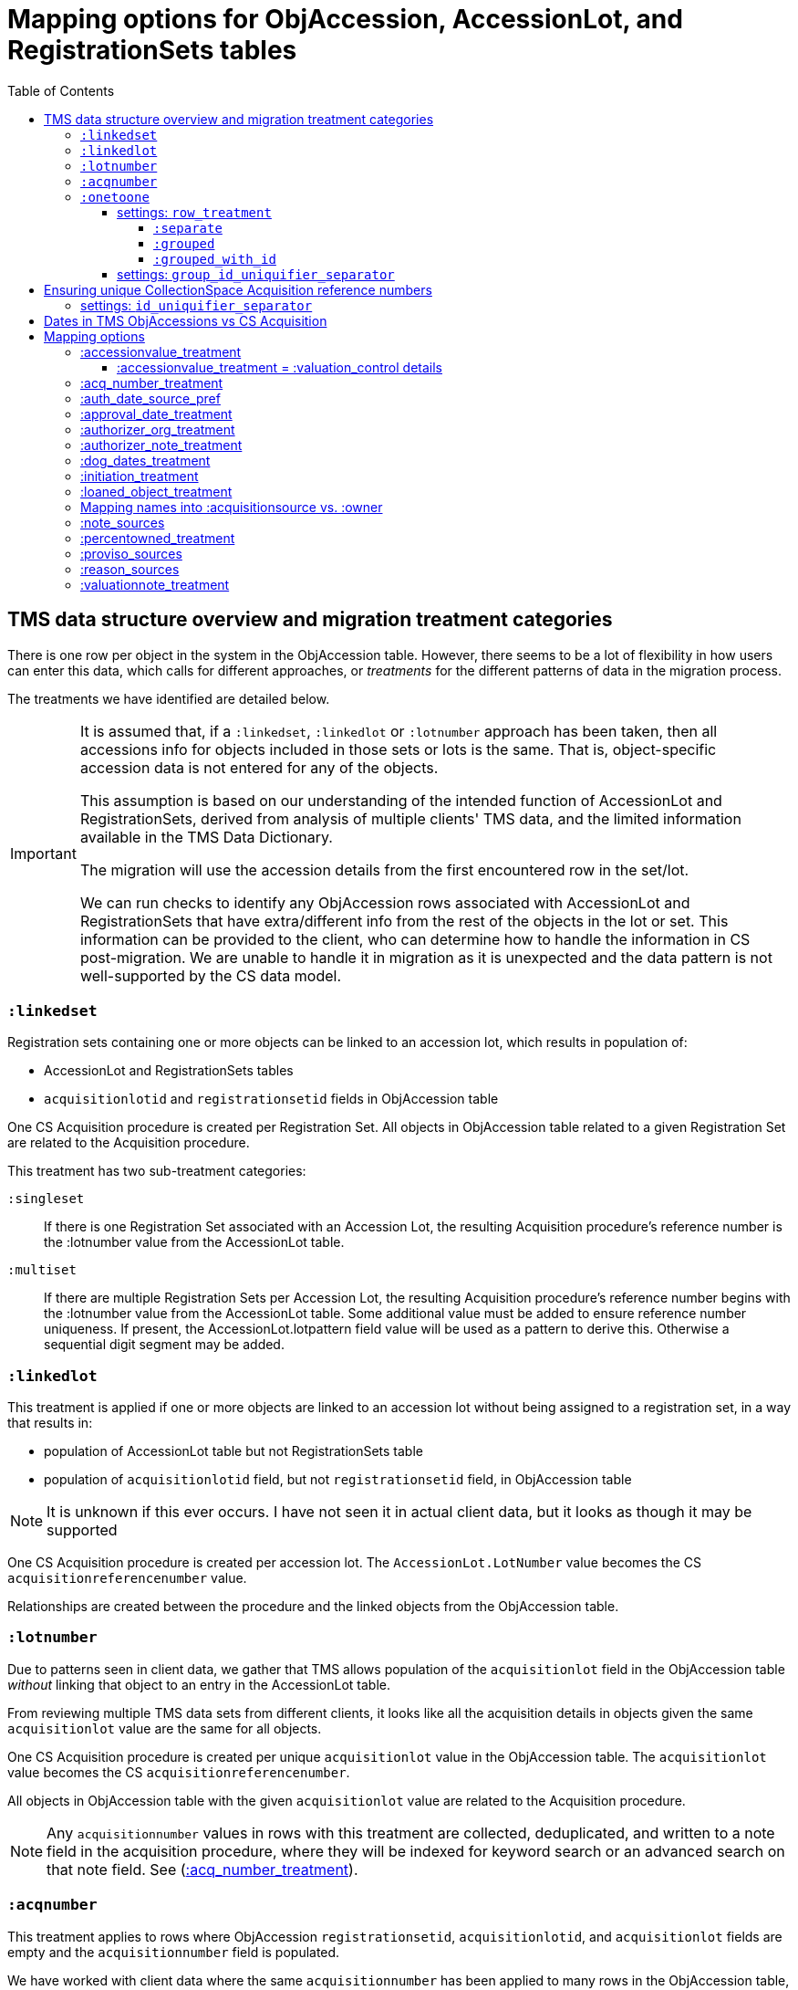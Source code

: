 :toc:
:toc-placement!:
:toclevels: 4

ifdef::env-github[]
:tip-caption: :bulb:
:note-caption: :information_source:
:important-caption: :heavy_exclamation_mark:
:caution-caption: :fire:
:warning-caption: :warning:
:imagesdir: https://raw.githubusercontent.com/lyrasis/kiba-tms/main/doc/img
endif::[]

=  Mapping options for ObjAccession, AccessionLot, and RegistrationSets tables

toc::[]

== TMS data structure overview and migration treatment categories

There is one row per object in the system in the ObjAccession table. However, there seems to be a lot of flexibility in how users can enter this data, which calls for different approaches, or _treatments_ for the different patterns of data in the migration process.

The treatments we have identified are detailed below.

[IMPORTANT]
====
It is assumed that, if a `:linkedset`, `:linkedlot` or `:lotnumber` approach has been taken, then all accessions info for objects included in those sets or lots is the same. That is, object-specific accession data is not entered for any of the objects.

This assumption is based on our understanding of the intended function of AccessionLot and RegistrationSets, derived from analysis of multiple clients' TMS data, and the limited information available in the TMS Data Dictionary.

The migration will use the accession details from the first encountered row in the set/lot.

We can run checks to identify any ObjAccession rows associated with AccessionLot and RegistrationSets that have extra/different info from the rest of the objects in the lot or set. This information can be provided to the client, who can determine how to handle the information in CS post-migration. We are unable to handle it in migration as it is unexpected and the data pattern is not well-supported by the CS data model.
====


=== `:linkedset`
Registration sets containing one or more objects can be linked to an accession lot, which results in population of:

* AccessionLot and RegistrationSets tables
* `acquisitionlotid` and `registrationsetid` fields in ObjAccession table

One CS Acquisition procedure is created per Registration Set. All objects in ObjAccession table related to a given Registration Set are related to the Acquisition procedure.

This treatment has two sub-treatment categories:

`:singleset`:: If there is one Registration Set associated with an Accession Lot, the resulting Acquisition procedure's reference number is the :lotnumber value from the AccessionLot table.

`:multiset`:: If there are multiple Registration Sets per Accession Lot, the resulting Acquisition procedure's reference number begins with the :lotnumber value from the AccessionLot table. Some additional value must be added to ensure reference number uniqueness. If present, the AccessionLot.lotpattern field value will be used as a pattern to derive this. Otherwise a sequential digit segment may be added.

=== `:linkedlot`
This treatment is applied if one or more objects are linked to an accession lot without being assigned to a registration set, in a way that results in:

* population of AccessionLot table but not RegistrationSets table
* population of `acquisitionlotid` field, but not `registrationsetid` field, in ObjAccession table


NOTE: It is unknown if this ever occurs. I have not seen it in actual client data, but it looks as though it may be supported

One CS Acquisition procedure is created per accession lot. The `AccessionLot.LotNumber` value becomes the CS `acquisitionreferencenumber` value.

Relationships are created between the procedure and the linked objects from the ObjAccession table.

=== `:lotnumber`

Due to patterns seen in client data, we gather that TMS allows population of the `acquisitionlot` field in the ObjAccession table _without_ linking that object to an entry in the AccessionLot table.

From reviewing multiple TMS data sets from different clients, it looks like all the acquisition details in objects given the same `acquisitionlot` value are the same for all objects.

One CS Acquisition procedure is created per unique `acquisitionlot` value in the ObjAccession table. The `acquisitionlot` value becomes the CS `acquisitionreferencenumber`.

All objects in ObjAccession table with the given `acquisitionlot` value are related to the Acquisition procedure.

NOTE: Any `acquisitionnumber` values in rows with this treatment are collected, deduplicated, and written to a note field in the acquisition procedure, where they will be indexed for keyword search or an advanced search on that note field. See (<<acq_number_treatment,:acq_number_treatment>>).

=== `:acqnumber`

This treatment applies to rows where ObjAccession `registrationsetid`, `acquisitionlotid`, and `acquisitionlot` fields are empty and the `acquisitionnumber` field is populated.

We have worked with client data where the same `acquisitionnumber` has been applied to many rows in the ObjAccession table, but different information has been entered for each object. A simplified example is shown below:

....
| acquisitionnumber | objectnumber | acquisitionsource | acquisitionmethod |
|               123 |        123.1 | Someone           | gift              |
|               123 |        123.2 | Someone else      | purchase          |
|               123 |        123.3 | Someone           | gift              |
|               123 |        123.4 | Someone else      | purchase          |
....

Therefore, this treatment does the following:

* Groups/clumps the records for each `acquisitionnumber` on unique data in all non-id fields in the record
* Creates one Acquisition procedure per group. Adds an incrementing numeral value to the `acquisitionnumber` value to create unique `acquisitionreferencenumber` values in CS.

With the above data, we would get two Acquisitions procedures, numbered 123.001 and 123.002.

Objects 123.1 and 123.3 would be related to Acquisition 123.001.

Objects 123.2 and 123.4 would be related to Acquisition 123.002.

NOTE: It is not currently possible to turn off the addition of the incrementing suffix if there is only one group of objects.


=== `:onetoone`

This applies to rows where the ObjAccession `registrationsetid`, `acquisitionlotid`, `acquisitionlot`, and `acquisitionnumber` fields are empty.

==== settings: `row_treatment`
There are three treatment options for these rows, set in the `OneToOneAcq.row_treatment` setting.

*The default treatment is `:grouped`.*

The acquisition reference number deriver transformer is set in the `OneToOneAcq.acq_ref_num_deriver` setting. The default acquisition reference number deriver drops the final segment following a `.` in the given object number. Given object number, `2022.23.18`, it will return `2022.23`. Given object number `TMS1008`, it will return `TMS1008`. If necessary, your Migration Specialist will develop a custom acquisition reference number deriver transformer for your data.

Here is sample base data to compare the three possible :onetoone treatments:

....
| objectnumber | acquisitionsource | acquisitionmethod | acquisitiondate | creditline         |
|--------------+-------------------+-------------------+-----------------+--------------------|
|        123.1 | Someone           | gift              |      2015-12-19 | Gift of the artist |
|        123.2 | Someone else      | purchase          |      2020-01-23 | Funds from donor   |
|        123.3 | Someone           | gift              |      2015-12-19 | Gift of the artist |
|        383.1 | Someone else      | purchase          |      2020-01-23 | Funds from donor   |
|        383.2 | Someone           | gift              |      2015-12-19 | Gift of the artist |
|        383.3 | Someone           | gift              |      2015-12-19 | Gift of the artist |
|       99.2.1 | Someone           | gift              |      2015-12-19 | Gift of the artist |
|       99.2.2 | Someone else      | purchase          |      2020-01-23 | Funds from donor   |
|       87.5.1 | Someone           | gift              |      2015-12-19 | Gift of the artist |
|       87.5.2 | Someone           | gift              |      2015-12-19 | Gift of the artist |
....

===== `:separate`

One CS Acquisition procedure is created per ObjAccession row. The relevant object is related to the Acquisition procedure. The resulting Acquisition procedure's reference number is the related object's object number.

Given the above sample data:

* 10 Acquisition records will be created in CollectionSpace. The `:objectnumber` values are used as the `:acquisitionreferencenumber`
* Each Acquisition record will be linked to the object with its matching objectnumber

===== `:grouped`

The values of all fields except `:objectid` are concatenated (with fieldname labels for each value) into one `:combined` field. One CS Acquisition procedure is created per unique `:combined` value.

The Acquisition reference number value is derived from the object number of the first object assigned to the acquistion procedure. The Acquisition reference number deriver will be customized to your data. A three digit incrementing number is added to the end of the derived acquisition number to ensure uniqueness.

All objects represented by rows with that `:combined` value will be linked to the Acquisition procedure.

This option creates fewer Acquisition procedures, with more objects linked to each acquisition, than does the `:onetoone_grouped_with_id` option.

Given the above sample data, 2 Acquisition records will be created:

* Acquisition reference number: 123 grp 001
** *Acquisition data:* source: Someone, acquisition method: gift, date: 2015-12-19, creditline: Gift of the artist
** Linked to objects: 123.1, 123.3, 383.2, 383.3, 99.2.1, 87.5.1, 87.5.2
* Acquisition reference number: 123 grp 002
** *Acquisition data:* source: Someone else, acquisition method: purchase, date: 2020-01-23, creditline: Funds from donor
** Linked to objects: 123.2, 383.1, 99.2.2

===== `:grouped_with_id`

An Acquisition reference number value is derived from each row's object number. The Acquisition reference number deriver will be customized to your data.

The values of all fields, including the derived acquisition reference number, are concatenated (with fieldname labels for each value) into one `:combined` field. One CS Acquisition procedure is created per unique `:combined` value. A three digit incrementing number is added to the end of the derived acquisition number to ensure uniqueness.

All objects represented by rows with that `:combined` value will be linked to the Acquisition procedure.

This option creates more Acquisition procedures, with fewer objects linked to each acquisition, than does the `:onetoone_grouped` option.

Given the above sample data, 2 Acquisition records will be created:

* Acquisition reference number: 123 grp 001
** *Acquisition data:* source: Someone, acquisition method: gift, date: 2015-12-19, creditline: Gift of the artist
** Linked to objects: 123.1, 123.3
* Acquisition reference number: 123 grp 002
** *Acquisition data:* source: Someone else, acquisition method: purchase, date: 2020-01-23, creditline: Funds from donor
** Linked to objects: 123.2
* Acquisition reference number: 383 grp 001
** *Acquisition data:* source: Someone else, acquisition method: purchase, date: 2020-01-23, creditline: Funds from donor
** Linked to objects: 383.1
* Acquisition reference number: 383 grp 002
** *Acquisition data:* source: Someone, acquisition method: gift, date: 2015-12-19, creditline: Gift of the artist
** Linked to objects: 383.2, 383.3
* Acquisition reference number: 99.2 grp 001
** *Acquisition data:* source: Someone, acquisition method: gift, date: 2015-12-19, creditline: Gift of the artist
** Linked to objects: 99.2.1
* Acquisition reference number: 99.2 grp 002
** *Acquisition data:* source: Someone else, acquisition method: purchase, date: 2020-01-23, creditline: Funds from donor
** Linked to objects: 99.2.2
* Acquisition reference number: 87.5
** *Acquisition data:* source: Someone, acquisition method: gift, date: 2015-12-19, creditline: Gift of the artist
** Linked to objects: 87.5.1, 87.5.2

==== settings: `group_id_uniquifier_separator`

String added between derived acquisition reference number for a group and auto-incrementing digits added to ensure unique reference numbers across acquisition records derived from :onetoone treatment with :grouped or :grouped_with_id row treatment.

Defaults to: " grp "

Considerations: Separated from preceding and subsequent segments by spaces to support keyword searching on "grp". Omitting the spaces, or using punctuation instead, would result in "grp" not being its own separately searchable keyword.

== Ensuring unique CollectionSpace Acquisition reference numbers

Each of the above treatments happens in its own processing silo. This means that we can end up with an Acquisition from a :linkedlot treatment with reference number "87.5", _and_ an an Acquisition from :onetoone treatment with the same reference number value.

This is a problem for ingesting and batch managing Acquisitions in CollectionSpace, so we check for this and use another incremental digit sequence to ensure unique reference number values as needed. Here, we would end up with final reference numbers:

* 87.5 uniq 001
* 87.5 uniq 002

==== settings: `id_uniquifier_separator`

String added between acquisition reference number and auto-incrementing digits added to ensure unique reference numbers across CollectionSpace acquisition records.

Defaults to: " uniq "

Considerations: Separated from preceding and subsequent segments by spaces to support keyword searching on "uniq". Omitting the spaces, or using punctuation instead, would result in "uniq" not being its own separately searchable keyword.

== Dates in TMS ObjAccessions vs CS Acquisition

As you can see from the table below, there are only two TMS ObjAccessions date fields that have a clear one-to-one mapping to the CS acquisition procedure.

How to handle the other date values, if they appear in a client's data, is controlled by the <<mapping-options,mapping options>> described below.

NOTE: Some "No longer in use" TMS fields are included because we sometimes find client data in these fields.

[cols="1,2,1,2", options="header"]
|===
|TMS field
|TMS data dictionary def
|CS field
|https://collectionspace.atlassian.net/wiki/spaces/COL/pages/506953729/Configuration+and+Data+Maps+-+Cataloging+Procedures+and+Vocabularies[CS schema] def

|accessionisodate
|Date of Accessioning (ISO date format)
|accessiondate
|The date on which an object formally enters the collection and is recorded in the accessions register.

|accessionminutes1
|No longer in use.  Replaced by ApprovalISODate1
|
|

|accessionminutes2
|No longer in use.  Replaced by ApprovalISODate2
|
|

|
|
|acquisitiondate
|The date on which title to an object or group of objects is transferred to the organization.

|approvalisodate1
|Approval Date 1 (ISO date format)
|
|

|approvalisodate2
|Approval Date 2 (ISO date format)
|
|

|authdate
|Date that an acquisition was authorized
|acquisitionauthorizerdate
|The date of which the Acquisition authorizer gives final approval for an acquisition to proceed.

|deedofgiftreceivediso
|Date Deed of Gift was received
|
|

|deedofgiftsentiso
|Date Deed of Gift was sent
|
|

|initdate
|Date that an acquisition was first initiated
|
|

|suggestedvalueisodate
|Value Date for the Suggested Accession Value in the linked Accession Lot
|
|
|===


== Mapping options

[NOTE]
====
The RegistrationSets and AccessionLot tables contain fields that appear in ObjAccession. The field handling specified for such fields in ObjAccession cascades to RegistrationSets and AccessionLot.

That is, you cannot opt to have :accessionvalue information treated differently for rows being processed as Registration Sets vs. one-to-one acquisition/object relations.
====

=== :accessionvalue_treatment

Applies to values in `ObjAccession.accessionvalue` or `AccessionLot.accessionvalue` fields

NOTE: recording values in ObjAccession.accessionvalue is apparently no longer supported in newer versions of TMS, replaced by linking to an ObjectValue record. However, we still see it in client data.

If `:valuation_control` option is used, this also causes `valuationnotes` field value to be mapped to a valuation control procedure.

Default option:: `:valuation_control`

Other options to be developed on client request.

==== :accessionvalue_treatment = :valuation_control details
Preprocessing for ObjAccession table/:onetoone treatment rows:

* First we merge in the values of any linked ObjInsurance records
* If the value of :accessionvalue field = the value in the linked ObjInsurance record, we delete it from ObjAccession (because we are going to create the relevant Valuation Control (VC) procedure from the ObjInsurance record)
* If the value of :accessionvalue field is different from the value in the linked ObjInsurance record, or if there is no linked ObjInsurance record, the value is retained for further processing.

No preprocessing for AccessionLot.accessionvalue/:linkedlot treatment rows.

One CS Valuation Control (VC) procedure is created to reflect the recorded value. The VC procedure is linked to the relevant CS acquisition procedure and objects.

.Related options
* `:accessionvalue_type` - :valuetype to enter in VC procedures derived from this data. Default: "Original Value"

=== :acq_number_treatment

This applies only:

* to rows handled with `:lotnumber` treatment
* where there is a separate `acquisitionnumber` value

TIP: This is configured in the TMS::LotNumAcq config module.

The value of the setting is the name of the CS note field the `acquisitionnumber`(s) should be mapped to.

Default option:: `:acquisitionnote` -- map into this note field

.Alternate options
* `:acquisitionprovisos`
* `:acquisitionreason`
* `:drop` - do not migrate this information

.Related options
* `:acq_number_prefix` -- if treatment involves mapping the value to a note, this is the string prepended to the value to clarify the meaning of the value. Default: "Acquisition number value(s): "

=== :auth_date_source_pref
Due to differing data entry practices in TMS and the <<dates-in-tms-objaccessions-vs-cs-acquisition,data model differences in the date table above>> we need to build in flexibility for the source of data mapped to CS `acquisitionauthorizerdate` field.

Default option:: `%i[authdate approvalisodate1 approvalisodate2]`

With the default option:

* if there is a value in `authdate`, it is mapped to `acquisitionauthorizerdate`
* if `authdate` is empty and there is a value in `approvalisodate1`, that value is mapped to `acquisitionauthorizerdate`
* if `authdate` and `approvalisodate1` are empty, and there is a value in `approvalisodate2`, that value is mapped to `acquisitionauthorizerdate`

NOTE: If an approval date field value is mapped to `acquisitionauthorizerdate`, the source field is no longer available for further processing, and thus will not be repeated because of <<approval_date_treatment>> settings.

=== :approval_date_treatment
Applies to `:approvalisodate1` and `:approvalisodate2` fields in ObjAccession table.

The TMS `:authdate` field is mapped to CS `:acquisitionauthorizerdate` field, but that is a single-valued field.

This option specifies what to do with approval date data.

Default option:: `:acquisitionnote` -- map into this note field

.Alternate options
* `:acquisitionprovisos`-- map into this note field
* `:drop` - do not migrate this information

.Related options:
* `:approval_date_note_format` -- if treatment involves mapping the value(s) to a note, should it be one combined note or two separate note values. Default: `:combined`. Alternate value(s): `:separate` (This option is useful if data entry practice means these two date fields have been used to record dates with different meanings that should be labeled differently)
* `:approval_date_combined_prefix` -- if treatment involves mapping the value to a note, and `:approval_date_note_format` is `:combined`, this is the string prepended to the value to clarify the meaning of the value. Default: "Approval date(s): "
* `:approval_date_1_prefix` -- if treatment involves mapping the value to a note, and `:approval_date_note_format` is `:separate`, this is the string prepended to the value to clarify the meaning of the value of `:approvalisodate1`. Default: "Initial approval date: "
* `:approval_date_2_prefix` -- if treatment involves mapping the value to a note, and `:approval_date_note_format` is `:separate`, this is the string prepended to the value to clarify the meaning of the value of `:approvalisodate2`. Default: "Subsequent approval date: "

Other options may be developed on client request, if feasible.

=== :authorizer_org_treatment
Applies to :authorizer field in ObjAccession table **if name in field has been categorized by client as an Organization name**

`:authorizer` field is mapped to CS `:acquisitionauthorizer` field if it is a Person name, but Organization names cannot be used in this field.

The option specifies what to do with this data.

Default option:: `:acquisitionnote` -- map into this note field

.Alternate options:
* `:acquisitionprovisos`-- map into this note field
* `:acquisitionreason` -- map into this note field
* `:drop` - do not migrate this information

.Related options:
* `:authorizer_org_prefix` -- if treatment involves mapping the value to a note, this is the string prepended to the value to clarify the meaning of the value. Default: "Authorized by (organization name): "

Other options may be developed on client request, if feasible.

=== :authorizer_note_treatment
Applies to :authorizer field in ObjAccession table **if name in field has been categorized by client as treated as a note**

The option specifies what to do with this data.

Default option:: `:acquisitionnote` -- map into this note field

.Alternate options:
* `:acquisitionprovisos`-- map into this note field
* `:acquisitionreason` -- map into this note field
* `:drop` - do not migrate this information

.Related options:
* `:authorizer_note_prefix` -- if treatment involves mapping the value to a note, this is the string prepended to the value to clarify the meaning of the value. Default: "Authorizer note: "

Other options may be developed on client request, if feasible.

=== :dog_dates_treatment
Applies to :deedofgiftsentiso and :deedofgiftreceivediso fields in ObjAccession and RegistrationSets tables.

CS does not have structured data fields to record this info. The option specifies which note field this data should be mapped into.

"Deed of gift sent: " will be prepended to any :deedofgiftsentiso field values.

"Deed of gift received: " will be prepended to any :deedofgiftreceivediso field values.

Default option:: `:acquisitionnote`

.Alternate options:
* `:acquisitionprovisos`
* `:drop` - do not migrate this information

Other options may be developed on client request, if feasible.

=== :initiation_treatment
Applies to the :initiator and :initdate fields in the ObjAccession table.

CS does not have structured data fields to record this info. The option specifies which note field this data should be mapped into.

https://github.com/lyrasis/kiba-tms/blob/main/lib/kiba/tms/transforms/obj_accession/initiation_note.rb[`Tms::ObjAccession::InitiationNote` ] generates a string with the following pattern:

`{initiation_prefix} {initiator}, {initdate}`

That string is mapped into the field indicated by this option:

Default option:: `:acquisitionreason`

.Alternate options:
* `:acquisitionnote`
* `:acquisitionprovisos`
* `:drop` - do not migrate this information

.Related options
* `:initiation_prefix` -- if treatment involves mapping the value to a note, this is the string prepended to the value to clarify the meaning of the value. Default: "Initiated: "

Other options may be developed on client request, if feasible.

=== :loaned_object_treatment
TMS creates an ObjAccession row for every Object entered, whether it is a loaned object or you ever intend to enter acquisitions-related data for it.

This setting controls how to handle data in the ObjAccession (and related tables) for Objects that are linked to Loans In.

Default option:: `:creditline_to_loanin` -- unique ObjAccession `creditline` values for all objects linked to a given Loan In are gathered, and mapped into the Loan In record. Currently this data maps as a `loanStatusNote` value, with the `loanStatusType` value set to `Credit line`. Rows for these objects are removed from ObjAccession before transforming that data into CS Acquisition procedures.

.Alternate options:
* `:drop` - ObjAccession rows for objects linked to Loans In are removed from the ObjAccession table before we start creating CS Acquisition procedures
* `:as_acquisitions` - Rows for objects linked to Loans In will be treated like any other ObjAccession rows. If other settings result in an Acquisition procedure being created for such objects, they will be related to both an Acquisition record and a Loan In record in CS.

=== Mapping names into :acquisitionsource vs. :owner

[IMPORTANT]
.CS definitions of "owner" and "acquisitionsource" fields
====
The following are taken from the Acquisition:Common schema https://collectionspace.atlassian.net/wiki/spaces/COL/pages/506953729/Configuration+and+Data+Maps+-+Cataloging+Procedures+and+Vocabularies[available on the CS wiki].

owner:: Details of a People, Person or Organisation who owned an object before title was transferred to the organization
acquisitionsource:: The People, Person, or Organization from whom an object was obtained, if different from the owner. The Acquisition source may be an agent or other intermediary between the acquiring organization and the Owner. For archaeological archives, use Acquisition source to record the excavating body responsible for preparing and depositing the archive with the organization.

We use these definitions to guide our initial/suggested mappings when developing custom migrations, but clients are not required to follow these. We can customize the role mappings into these fields to make them work for the client.
====

TMS Constituent names are merged into other TMS tables via the `ConRefs` and `ConRefDetails` tables, which indicate the following for each name to be merged in:

* constituent ID
* target table
* target record id (in target table)
* role id (looks up role values like "Donor" or "Vendor")
* role type id (looks up role type values like "Object Related" or "Acquisition Related")

The https://github.com/lyrasis/kiba-tms/blob/main/lib/kiba/tms/role_types.rb[migration application's RoleTypes configuration] maps all TMS role types to the TMS tables into which Constituent names should be merged. These mappings can be overridden per client on request, but by default names tagged with "Acquisiton Related" role type will be merged into TMS ObjAccessions table, which then gets transformed/mapped into CS Acquisition procedures.

Each client will have used different role values on their Acquisition Related constituent references, so a per-client configuration mapping each role value to the appropriate CS field is set up.

.Example per-client constituent role treatment mapping for ObjAccession
[source,ruby]
----
  Kiba::Tms::ObjAccession.config.con_ref_role_to_field_mapping = {
    :owner => ["Associated Source", "Attributed Source", "Donor", "Lender",
               "Source"],
    :acquisitionsource => ["Vendor"]
  }
----

We do an initial mapping based on the definitions in the info box above, but these can be changed on client request.

[NOTE]
====
Due to differences in data model granularity between TMS (more granular in this case) and CS, the role values for names mapped to `:owner` and `:acquisitionsource` are, by default, lost in migration.

If you view the Acquisition procedure form in your CS instance, you will see there is no structured place to put this information.

If it is crucial for you to retain the TMS role information in the CS Acquisition procedure, we can develop a mapping of owner/acquisitionsource name + role value into one of the notes fields. Thus far, no TMS client has requested this
====

=== :note_sources
Controls what TMS fields will get concatenated together and mapped to CS `acquisitionnote` note field.

Default value(s):: `%i[source remarks]`

Configuring other settings described on this page can add fields to the list.

=== :percentowned_treatment

Applies to ObjAccession.currpercentownership and RegistrationSets.percentowned fields.

CS does not have structured data fields to reflect this information. The option specifies which note field this data should be mapped into.

Default option:: `:acquisitionprovisos`

.Alternate options:
* `:acquisitionnote`
* `:drop` - do not migrate this information

.Related options
* `:percentowned_prefix` -- if treatment involves mapping the value to a note, this is the string prepended to the value to clarify the meaning of the value. Default: "Percent owned: "

Other options may be developed on client request, if feasible.

=== :proviso_sources
Controls what TMS fields will get concatenated together and mapped to CS `acquisitionprovisos` note field.

Default value(s):: `%i[acquisitionterms]`

Configuring other settings described on this page can add fields to the list.

=== :reason_sources
Controls what TMS fields will get concatenated together and mapped to CS `acquisitionreason` note field.

Default value(s):: `%i[acqjustification]`

Configuring other settings described on this page can add fields to the list.

=== :valuationnote_treatment

This applies to the `valuationnotes` field if

* there is no `accessionvalue` value, OR
* `:accessionvalue_treatment` is set to something other than `:valuation_control`

Default option:: `:acquisitionnote`

.Alternate options:
* `:acquisitionprovisos`
* `:drop` - do not migrate this information

.Related options
* `:valuationnote_prefix` -- if treatment involves mapping the value to a note, this is the string prepended to the value to clarify the meaning of the value. Default: "Valuation note: "

Other options may be developed on client request, if feasible.
